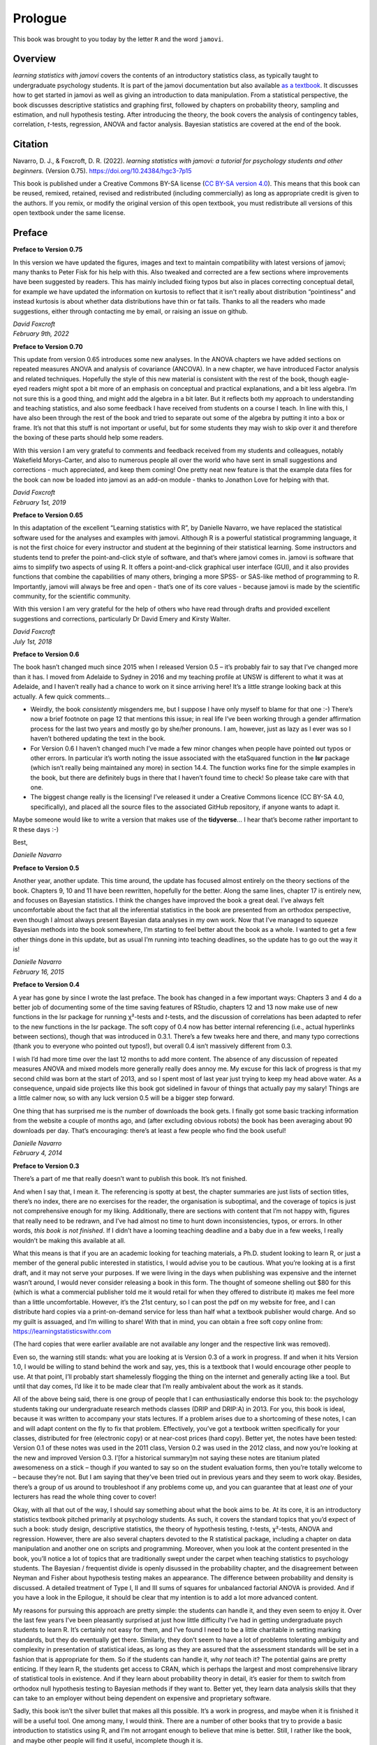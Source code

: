 .. sectionauthor:: `Danielle J. Navarro <https://djnavarro.net/>`_ and `David R. Foxcroft <https://www.davidfoxcroft.com/>`_

========
Prologue
========

This book was brought to you today by the letter ``R`` and the word ``jamovi``.

Overview
--------

*learning statistics with jamovi* covers the contents of an introductory
statistics class, as typically taught to undergraduate psychology students. It
is part of the jamovi documentation but also available `as a textbook
<https://www.learnstatswithjamovi.com/>`__. It discusses how to get started in
jamovi as well as giving an introduction to data manipulation. From a
statistical perspective, the book discusses descriptive statistics and graphing
first, followed by chapters on probability theory, sampling and estimation, and
null hypothesis testing. After introducing the theory, the book covers the
analysis of contingency tables, correlation, *t*-tests, regression, ANOVA and
factor analysis. Bayesian statistics are covered at the end of the book.

Citation
--------

Navarro, D. J., & Foxcroft, D. R. (2022). *learning statistics with jamovi: a
tutorial for psychology students and other beginners.* (Version 0.75).
`https://doi.org/10.24384/hgc3-7p15 <https://doi.org/10.24384/hgc3-7p15>`__

This book is published under a Creative Commons BY-SA license (`CC BY-SA
version 4.0 <https://creativecommons.org/licenses/by-sa/4.0/>`__). This means
that this book can be reused, remixed, retained, revised and redistributed
(including commercially) as long as appropriate credit is given to the authors.
If you remix, or modify the original version of this open textbook, you must
redistribute all versions of this open textbook under the same license.

Preface
-------

**Preface to Version 0.75**

In this version we have updated the figures, images and text to maintain
compatibility with latest versions of jamovi; many thanks to Peter Fisk for his
help with this. Also tweaked and corrected are a few sections
where improvements have been suggested by readers. This has mainly included
fixing typos but also in places correcting conceptual detail, for example we
have updated the information on kurtosis to reflect that it isn't really about
distribution “pointiness” and instead kurtosis is about whether data
distributions have thin or fat tails. Thanks to all the readers who made
suggestions, either through contacting me by email, or raising an issue on
github. 

| *David Foxcroft*
| *February 9th, 2022*


**Preface to Version 0.70**

This update from version 0.65 introduces some new analyses. In the ANOVA
chapters we have added sections on repeated measures ANOVA and analysis
of covariance (ANCOVA). In a new chapter, we have introduced Factor
analysis and related techniques. Hopefully the style of this new
material is consistent with the rest of the book, though eagle-eyed
readers might spot a bit more of an emphasis on conceptual and practical
explanations, and a bit less algebra. I’m not sure this is a good thing,
and might add the algebra in a bit later. But it reflects both my
approach to understanding and teaching statistics, and also some
feedback I have received from students on a course I teach. In line with
this, I have also been through the rest of the book and tried to
separate out some of the algebra by putting it into a box or frame. It’s
not that this stuff is not important or useful, but for some students
they may wish to skip over it and therefore the boxing of these parts
should help some readers.

With this version I am very grateful to comments and feedback received
from my students and colleagues, notably Wakefield Morys-Carter, and
also to numerous people all over the world who have sent in small
suggestions and corrections - much appreciated, and keep them coming!
One pretty neat new feature is that the example data files for the book
can now be loaded into jamovi as an add-on module - thanks to Jonathon
Love for helping with that.

| *David Foxcroft*
| *February 1st, 2019*


**Preface to Version 0.65**

In this adaptation of the excellent “Learning statistics with R”, by
Danielle Navarro, we have replaced the statistical software used for the
analyses and examples with jamovi. Although R is a powerful statistical
programming language, it is not the first choice for every instructor
and student at the beginning of their statistical learning. Some
instructors and students tend to prefer the point-and-click style of
software, and that’s where jamovi comes in. jamovi is software that aims
to simplify two aspects of using R. It offers a point-and-click
graphical user interface (GUI), and it also provides functions that
combine the capabilities of many others, bringing a more SPSS- or
SAS-like method of programming to R. Importantly, jamovi will always be
free and open - that’s one of its core values - because jamovi is made
by the scientific community, for the scientific community.

With this version I am very grateful for the help of others who have
read through drafts and provided excellent suggestions and corrections,
particularly Dr David Emery and Kirsty Walter.

| *David Foxcroft*
| *July 1st, 2018*


**Preface to Version 0.6**

The book hasn’t changed much since 2015 when I released Version 0.5 –
it’s probably fair to say that I’ve changed more than it has. I moved
from Adelaide to Sydney in 2016 and my teaching profile at UNSW is
different to what it was at Adelaide, and I haven’t really had a chance
to work on it since arriving here! It’s a little strange looking back at
this actually. A few quick comments...

-  Weirdly, the book *consistently* misgenders me, but I suppose I have
   only myself to blame for that one :-) There’s now a brief footnote on
   page 12 that mentions this issue; in real life I’ve been working
   through a gender affirmation process for the last two years and
   mostly go by she/her pronouns. I am, however, just as lazy as I ever
   was so I haven’t bothered updating the text in the book.

-  For Version 0.6 I haven’t changed much I’ve made a few minor changes
   when people have pointed out typos or other errors. In particular
   it’s worth noting the issue associated with the etaSquared function
   in the **lsr** package (which isn’t really being maintained any more)
   in section 14.4. The function works fine for the simple examples in
   the book, but there are definitely bugs in there that I haven’t found
   time to check! So please take care with that one.

-  The biggest change really is the licensing! I’ve released it under a
   Creative Commons licence (CC BY-SA 4.0, specifically), and placed all
   the source files to the associated GitHub repository, if anyone wants
   to adapt it.

Maybe someone would like to write a version that makes use of the
**tidyverse**... I hear that’s become rather important to R these days
:-)

Best,

| *Danielle Navarro*


**Preface to Version 0.5**

Another year, another update. This time around, the update has focused
almost entirely on the theory sections of the book. Chapters 9, 10 and
11 have been rewritten, hopefully for the better. Along the same lines,
chapter 17 is entirely new, and focuses on Bayesian statistics. I think
the changes have improved the book a great deal. I’ve always felt
uncomfortable about the fact that all the inferential statistics in the
book are presented from an orthodox perspective, even though I almost
always present Bayesian data analyses in my own work. Now that I’ve
managed to squeeze Bayesian methods into the book somewhere, I’m
starting to feel better about the book as a whole. I wanted to get a few
other things done in this update, but as usual I’m running into teaching
deadlines, so the update has to go out the way it is!

| *Danielle Navarro*
| *February 16, 2015*


**Preface to Version 0.4**

A year has gone by since I wrote the last preface. The book has changed
in a few important ways: Chapters 3 and 4 do a better job of documenting
some of the time saving features of RStudio, chapters 12 and 13 now make
use of new functions in the lsr package for running χ²-tests and *t*-tests,
and the discussion of correlations has been adapted to refer to the new
functions in the lsr package. The soft copy of 0.4 now has better internal
referencing (i.e., actual hyperlinks between sections), though that was
introduced in 0.3.1. There’s a few tweaks here and there, and many typo
corrections (thank you to everyone who pointed out typos!), but overall
\0.4 isn’t massively different from 0.3.

I wish I’d had more time over the last 12 months to add more content.
The absence of any discussion of repeated measures ANOVA and mixed
models more generally really does annoy me. My excuse for this lack of
progress is that my second child was born at the start of 2013, and so I
spent most of last year just trying to keep my head above water. As a
consequence, unpaid side projects like this book got sidelined in favour
of things that actually pay my salary! Things are a little calmer now,
so with any luck version 0.5 will be a bigger step forward.

One thing that has surprised me is the number of downloads the book
gets. I finally got some basic tracking information from the website a
couple of months ago, and (after excluding obvious robots) the book has
been averaging about 90 downloads per day. That’s encouraging: there’s
at least a few people who find the book useful!

| *Danielle Navarro*
| *February 4, 2014*


**Preface to Version 0.3**

There’s a part of me that really doesn’t want to publish this book. It’s
not finished.

And when I say that, I mean it. The referencing is spotty at best, the
chapter summaries are just lists of section titles, there’s no index,
there are no exercises for the reader, the organisation is suboptimal,
and the coverage of topics is just not comprehensive enough for my
liking. Additionally, there are sections with content that I’m not happy
with, figures that really need to be redrawn, and I’ve had almost no
time to hunt down inconsistencies, typos, or errors. In other words,
*this book is not finished*. If I didn’t have a looming teaching
deadline and a baby due in a few weeks, I really wouldn’t be making this
available at all.

What this means is that if you are an academic looking for teaching
materials, a Ph.D. student looking to learn R, or just a member of the
general public interested in statistics, I would advise you to be
cautious. What you’re looking at is a first draft, and it may not serve
your purposes. If we were living in the days when publishing was
expensive and the internet wasn’t around, I would never consider
releasing a book in this form. The thought of someone shelling out $80
for this (which is what a commercial publisher told me it would retail
for when they offered to distribute it) makes me feel more than a little
uncomfortable. However, it’s the 21st century, so I can post the pdf on
my website for free, and I can distribute hard copies via a
print-on-demand service for less than half what a textbook publisher
would charge. And so my guilt is assuaged, and I’m willing to share!
With that in mind, you can obtain a free soft copy online from:
https://learningstatisticswithr.com

(The hard copies that were earlier available are not available any
longer and the respective link was removed).

Even so, the warning still stands: what you are looking at is Version
\0.3 of a work in progress. If and when it hits Version 1.0, I would be
willing to stand behind the work and say, yes, this is a textbook that I
would encourage other people to use. At that point, I’ll probably start
shamelessly flogging the thing on the internet and generally acting like
a tool. But until that day comes, I’d like it to be made clear that I’m
really ambivalent about the work as it stands.

All of the above being said, there is one group of people that I can
enthusiastically endorse this book to: the psychology students taking
our undergraduate research methods classes (DRIP and DRIP:A) in 2013.
For you, this book is ideal, because it was written to accompany your
stats lectures. If a problem arises due to a shortcoming of these notes,
I can and will adapt content on the fly to fix that problem.
Effectively, you’ve got a textbook written specifically for your
classes, distributed for free (electronic copy) or at near-cost prices
(hard copy). Better yet, the notes have been tested: Version 0.1 of
these notes was used in the 2011 class, Version 0.2 was used in the 2012
class, and now you’re looking at the new and improved Version 0.3.
I’[for a historical summary]m not saying these notes are titanium plated
awesomeness on a stick – though if *you* wanted to say so on the student
evaluation forms, then you’re totally welcome to – because they’re not.
But I am saying that they’ve been tried out in previous years and they
seem to work okay. Besides, there’s a group of us around to troubleshoot
if any problems come up, and you can guarantee that at least *one* of
your lecturers has read the whole thing cover to cover!

Okay, with all that out of the way, I should say something about what
the book aims to be. At its core, it is an introductory statistics
textbook pitched primarily at psychology students. As such, it covers
the standard topics that you’d expect of such a book: study design,
descriptive statistics, the theory of hypothesis testing,
*t*-tests, χ²-tests, ANOVA and regression. However, there are also several
chapters devoted to the R statistical package, including a chapter on
data manipulation and another one on scripts and programming. Moreover,
when you look at the content presented in the book, you’ll notice a lot
of topics that are traditionally swept under the carpet when teaching
statistics to psychology students. The Bayesian / frequentist divide is
openly disussed in the probability chapter, and the disagreement between
Neyman and Fisher about hypothesis testing makes an appearance. The
difference between probability and density is discussed. A detailed
treatment of Type I, II and III sums of squares for unbalanced factorial
ANOVA is provided. And if you have a look in the Epilogue, it should be
clear that my intention is to add a lot more advanced content.

My reasons for pursuing this approach are pretty simple: the students
can handle it, and they even seem to enjoy it. Over the last few years
I’ve been pleasantly surprised at just how little difficulty I’ve had in
getting undergraduate psych students to learn R. It’s certainly not easy
for them, and I’ve found I need to be a little charitable in setting
marking standards, but they do eventually get there. Similarly, they
don’t seem to have a lot of problems tolerating ambiguity and complexity
in presentation of statistical ideas, as long as they are assured that
the assessment standards will be set in a fashion that is appropriate
for them. So if the students can handle it, why *not* teach it? The
potential gains are pretty enticing. If they learn R, the students get
access to CRAN, which is perhaps the largest and most comprehensive
library of statistical tools in existence. And if they learn about
probability theory in detail, it’s easier for them to switch from
orthodox null hypothesis testing to Bayesian methods if they want to.
Better yet, they learn data analysis skills that they can take to an
employer without being dependent on expensive and proprietary software.

Sadly, this book isn’t the silver bullet that makes all this possible.
It’s a work in progress, and maybe when it is finished it will be a
useful tool. One among many, I would think. There are a number of other
books that try to provide a basic introduction to statistics using R,
and I’m not arrogant enough to believe that mine is better. Still, I
rather like the book, and maybe other people will find it useful,
incomplete though it is.

| *Danielle Navarro*
| *January 13, 2013*
